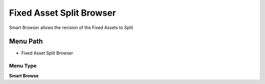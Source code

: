 
.. _functional-guide/menu/menu-fixed-asset-split-browser:

=========================
Fixed Asset Split Browser
=========================

Smart Browser allows the revision of the Fixed Assets to Split

Menu Path
=========


* Fixed Asset Split Browser

Menu Type
---------
\ **Smart Browse**\ 

